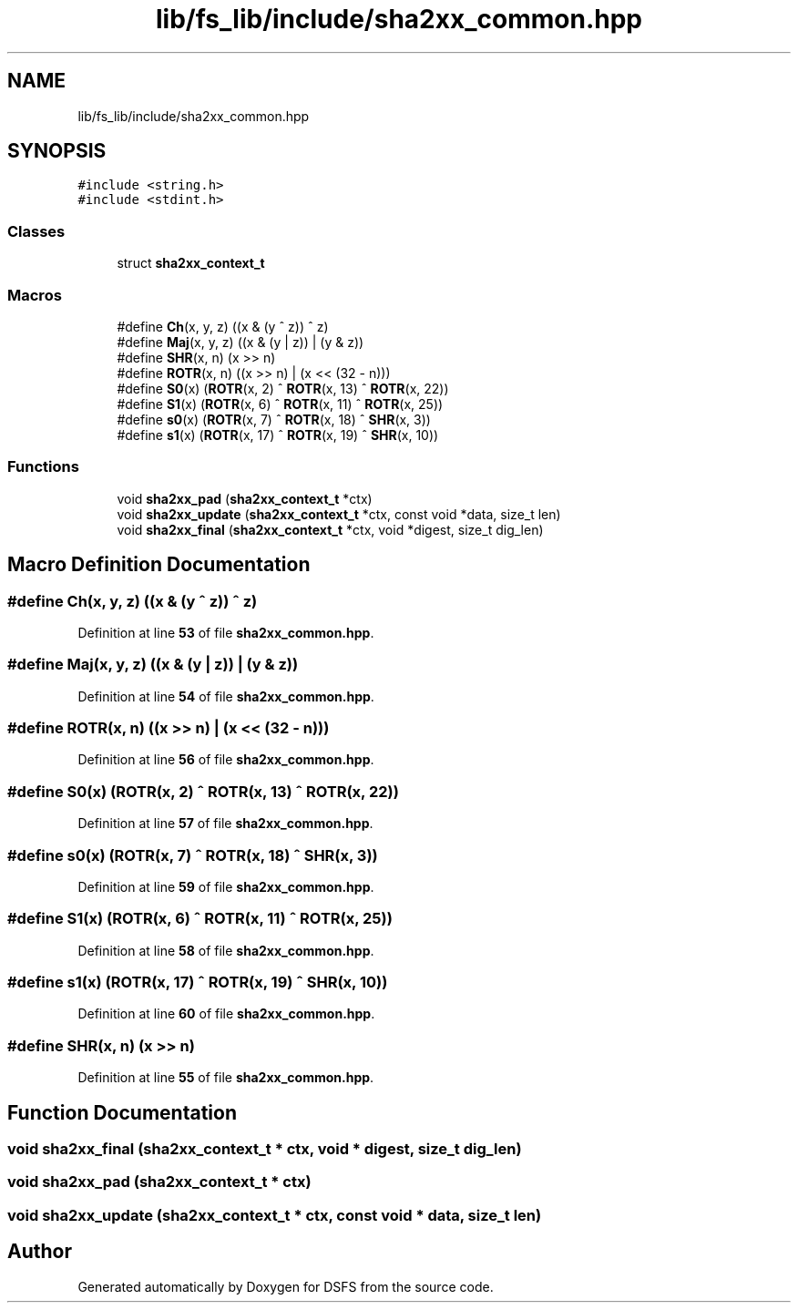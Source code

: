 .TH "lib/fs_lib/include/sha2xx_common.hpp" 3 "Sat Feb 18 2023" "Version v0.01" "DSFS" \" -*- nroff -*-
.ad l
.nh
.SH NAME
lib/fs_lib/include/sha2xx_common.hpp
.SH SYNOPSIS
.br
.PP
\fC#include <string\&.h>\fP
.br
\fC#include <stdint\&.h>\fP
.br

.SS "Classes"

.in +1c
.ti -1c
.RI "struct \fBsha2xx_context_t\fP"
.br
.in -1c
.SS "Macros"

.in +1c
.ti -1c
.RI "#define \fBCh\fP(x,  y,  z)   ((x & (y ^ z)) ^ z)"
.br
.ti -1c
.RI "#define \fBMaj\fP(x,  y,  z)   ((x & (y | z)) | (y & z))"
.br
.ti -1c
.RI "#define \fBSHR\fP(x,  n)   (x >> n)"
.br
.ti -1c
.RI "#define \fBROTR\fP(x,  n)   ((x >> n) | (x << (32 \- n)))"
.br
.ti -1c
.RI "#define \fBS0\fP(x)   (\fBROTR\fP(x, 2) ^ \fBROTR\fP(x, 13) ^ \fBROTR\fP(x, 22))"
.br
.ti -1c
.RI "#define \fBS1\fP(x)   (\fBROTR\fP(x, 6) ^ \fBROTR\fP(x, 11) ^ \fBROTR\fP(x, 25))"
.br
.ti -1c
.RI "#define \fBs0\fP(x)   (\fBROTR\fP(x, 7) ^ \fBROTR\fP(x, 18) ^ \fBSHR\fP(x, 3))"
.br
.ti -1c
.RI "#define \fBs1\fP(x)   (\fBROTR\fP(x, 17) ^ \fBROTR\fP(x, 19) ^ \fBSHR\fP(x, 10))"
.br
.in -1c
.SS "Functions"

.in +1c
.ti -1c
.RI "void \fBsha2xx_pad\fP (\fBsha2xx_context_t\fP *ctx)"
.br
.ti -1c
.RI "void \fBsha2xx_update\fP (\fBsha2xx_context_t\fP *ctx, const void *data, size_t len)"
.br
.ti -1c
.RI "void \fBsha2xx_final\fP (\fBsha2xx_context_t\fP *ctx, void *digest, size_t dig_len)"
.br
.in -1c
.SH "Macro Definition Documentation"
.PP 
.SS "#define Ch(x, y, z)   ((x & (y ^ z)) ^ z)"

.PP
Definition at line \fB53\fP of file \fBsha2xx_common\&.hpp\fP\&.
.SS "#define Maj(x, y, z)   ((x & (y | z)) | (y & z))"

.PP
Definition at line \fB54\fP of file \fBsha2xx_common\&.hpp\fP\&.
.SS "#define ROTR(x, n)   ((x >> n) | (x << (32 \- n)))"

.PP
Definition at line \fB56\fP of file \fBsha2xx_common\&.hpp\fP\&.
.SS "#define S0(x)   (\fBROTR\fP(x, 2) ^ \fBROTR\fP(x, 13) ^ \fBROTR\fP(x, 22))"

.PP
Definition at line \fB57\fP of file \fBsha2xx_common\&.hpp\fP\&.
.SS "#define s0(x)   (\fBROTR\fP(x, 7) ^ \fBROTR\fP(x, 18) ^ \fBSHR\fP(x, 3))"

.PP
Definition at line \fB59\fP of file \fBsha2xx_common\&.hpp\fP\&.
.SS "#define S1(x)   (\fBROTR\fP(x, 6) ^ \fBROTR\fP(x, 11) ^ \fBROTR\fP(x, 25))"

.PP
Definition at line \fB58\fP of file \fBsha2xx_common\&.hpp\fP\&.
.SS "#define s1(x)   (\fBROTR\fP(x, 17) ^ \fBROTR\fP(x, 19) ^ \fBSHR\fP(x, 10))"

.PP
Definition at line \fB60\fP of file \fBsha2xx_common\&.hpp\fP\&.
.SS "#define SHR(x, n)   (x >> n)"

.PP
Definition at line \fB55\fP of file \fBsha2xx_common\&.hpp\fP\&.
.SH "Function Documentation"
.PP 
.SS "void sha2xx_final (\fBsha2xx_context_t\fP * ctx, void * digest, size_t dig_len)"

.SS "void sha2xx_pad (\fBsha2xx_context_t\fP * ctx)"

.SS "void sha2xx_update (\fBsha2xx_context_t\fP * ctx, const void * data, size_t len)"

.SH "Author"
.PP 
Generated automatically by Doxygen for DSFS from the source code\&.
